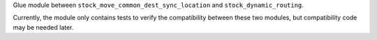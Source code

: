 Glue module between ``stock_move_common_dest_sync_location`` and
``stock_dynamic_routing``.

Currently, the module only contains tests to verify the compatibility
between these two modules, but compatibility code may be needed later.
